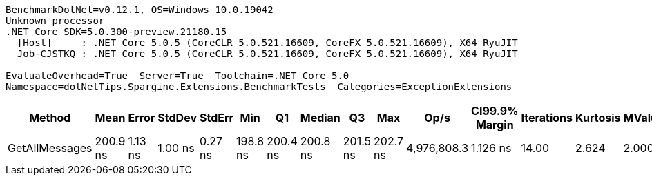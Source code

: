 ....
BenchmarkDotNet=v0.12.1, OS=Windows 10.0.19042
Unknown processor
.NET Core SDK=5.0.300-preview.21180.15
  [Host]     : .NET Core 5.0.5 (CoreCLR 5.0.521.16609, CoreFX 5.0.521.16609), X64 RyuJIT
  Job-CJSTKQ : .NET Core 5.0.5 (CoreCLR 5.0.521.16609, CoreFX 5.0.521.16609), X64 RyuJIT

EvaluateOverhead=True  Server=True  Toolchain=.NET Core 5.0  
Namespace=dotNetTips.Spargine.Extensions.BenchmarkTests  Categories=ExceptionExtensions  
....
[options="header"]
|===
|          Method|      Mean|    Error|   StdDev|   StdErr|       Min|        Q1|    Median|        Q3|       Max|         Op/s|  CI99.9% Margin|  Iterations|  Kurtosis|  MValue|  Skewness|  Rank|  LogicalGroup|  Baseline|  Code Size|   Gen 0|  Gen 1|  Gen 2|  Allocated
|  GetAllMessages|  200.9 ns|  1.13 ns|  1.00 ns|  0.27 ns|  198.8 ns|  200.4 ns|  200.8 ns|  201.5 ns|  202.7 ns|  4,976,808.3|        1.126 ns|       14.00|     2.624|   2.000|   -0.1479|     1|             *|        No|      384 B|  0.0308|      -|      -|      280 B
|===
